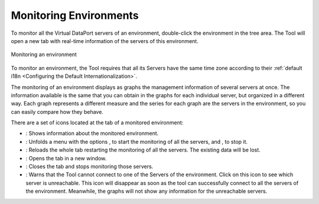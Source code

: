 =======================
Monitoring Environments
=======================

To monitor all the Virtual DataPort servers of an environment,
double-click the environment in the tree area. The Tool will open a new
tab with real-time information of the servers of this environment.

.. figure:: monitoring-environments.png
   :align: center
   :alt: Monitoring an environment
   :name: Monitoring an environment

   Monitoring an environment

To monitor an environment, the Tool requires that all its Servers have
the same time zone according to their
:ref:`default i18n <Configuring the Default Internationalization>`.

The monitoring of an environment displays as graphs the management
information of several servers at once. The information available is the
same that you can obtain in the graphs for each individual server, but
organized in a different way. Each graph represents a different measure
and the series for each graph are the servers in the environment, so you
can easily compare how they behave.

There are a set of icons located at the tab of a monitored environment:

-  |magnifying-glass|: Shows information about the monitored environment.
-  |tab-tool|: Unfolds a menu with the options |play|, to start the monitoring of all the servers, and |stop|, to stop it.
-  |reload|: Reloads the whole tab restarting the monitoring of all the servers. The existing data will be lost.
-  |detach|: Opens the tab in a new window.
-  |close|: Closes the tab and stops monitoring those servers.
-  |warning|: Warns that the Tool cannot connect to one of the Servers of the environment. Click on this icon to see which server is unreachable. This icon will disappear as soon as the tool can successfully connect to all the servers of the environment. Meanwhile, the graphs will not show any information for the unreachable servers.

.. |magnifying-glass| image:: ../../common_images/magnifying_glass.png
.. |tab-tool| image:: ../../common_images/tool_black.png
.. |play| image:: ../../common_images/play.png
.. |stop| image:: ../../common_images/stop.png
.. |reload| image:: ../../common_images/reload.png
.. |detach| image:: ../../common_images/new_window.png
.. |close| image:: ../../common_images/close.png
.. |warning| image:: ../../common_images/warning.png
            :scale: 75 %


